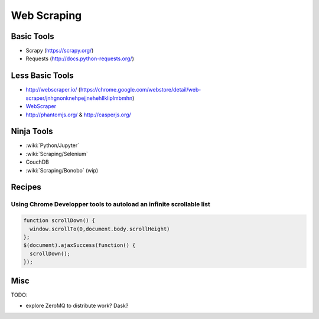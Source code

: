 Web Scraping
============

Basic Tools
:::::::::::

* Scrapy (https://scrapy.org/)
* Requests (http://docs.python-requests.org/)

Less Basic Tools
::::::::::::::::

* http://webscraper.io/ (https://chrome.google.com/webstore/detail/web-scraper/jnhgnonknehpejjnehehllkliplmbmhn)
* `WebScraper <http://webscraper.io/>`_
* http://phantomjs.org/ & http://casperjs.org/

Ninja Tools
:::::::::::

* :wiki:`Python/Jupyter`
* :wiki:`Scraping/Selenium`
* CouchDB
* :wiki:`Scraping/Bonobo` (wip)

Recipes
:::::::

Using Chrome Developper tools to autoload an infinite scrollable list
---------------------------------------------------------------------

.. code-block:: javascript

    function scrollDown() {
      window.scrollTo(0,document.body.scrollHeight)
    };
    $(document).ajaxSuccess(function() {
      scrollDown();
    });


Misc
::::

TODO:

* explore ZeroMQ to distribute work? Dask?
